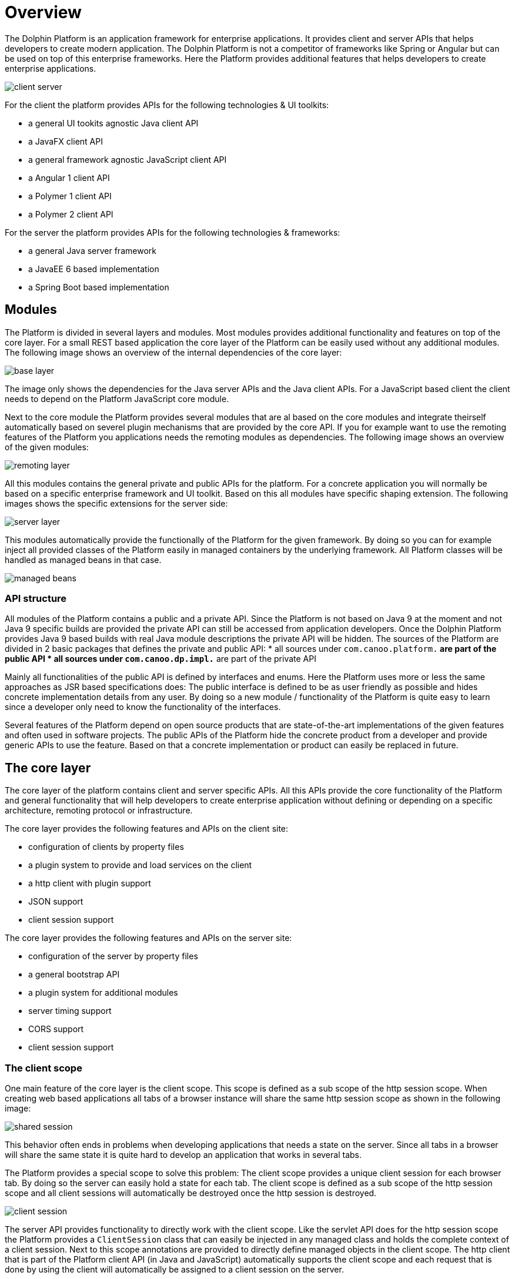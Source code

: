
= Overview

The Dolphin Platform is an application framework for enterprise applications. It provides client and server APIs that helps developers to create modern application. The Dolphin Platform is not a competitor of frameworks like Spring or Angular but can be used on top of this enterprise frameworks. Here the Platform provides additional features that helps developers to create enterprise applications.

image::client-server.png[]

For the client the platform provides APIs for the following technologies & UI toolkits:

* a general UI tookits agnostic Java client API
* a JavaFX client API
* a general framework agnostic JavaScript client API
* a Angular 1 client API
* a Polymer 1 client API
* a Polymer 2 client API

For the server the platform provides APIs for the following technologies & frameworks:

* a general Java server framework
* a JavaEE 6 based implementation
* a Spring Boot based implementation

== Modules

The Platform is divided in several layers and modules. Most modules provides additional functionality and features on top of the core layer. For a small REST based application the core layer of the Platform can be easily used without any additional modules. The following image shows an overview of the internal dependencies of the core layer:

image::base-layer.png[]

The image only shows the dependencies for the Java server APIs and the Java client APIs. For a JavaScript based client the client needs to depend on the Platform JavaScript core module.

Next to the core module the Platform provides several modules that are al based on the core modules and integrate theirself automatically based on severel plugin mechanisms that are provided by the core API. If you for example want to use the remoting features of the Platform you applications needs the remoting modules as dependencies. The following image shows an overview of the given modules:

image::remoting-layer.png[]

All this modules contains the general private and public APIs for the platform. For a concrete application you will normally be based on a specific enterprise framework and UI toolkit. Based on this all modules have specific shaping extension. The following images shows the specific extensions for the server side:

image::server-layer.png[]

This modules automatically provide the functionally of the Platform for the given framework. By doing so you can for example inject all provided classes of the Platform easily in managed containers by the underlying framework. All Platform classes will be handled as managed beans in that case.

image::managed-beans.png[]

=== API structure

All modules of the Platform contains a public and a private API. Since the Platform is not based on Java 9 at the moment and not Java 9 specific builds are provided the private API can still be accessed from application developers. Once the Dolphin Platform provides Java 9 based builds with real Java module descriptions the private API will be hidden.
The sources of the Platform are divided in 2 basic packages that defines the private and public API:
* all sources under `com.canoo.platform.*` are part of the public API
* all sources under `com.canoo.dp.impl.*` are part of the private API

Mainly all functionalities of the public API is defined by interfaces and enums. Here the Platform uses more or less the same approaches as JSR based specifications does: The public interface is defined to be as user friendly as possible and hides concrete implementation details from any user. By doing so a new module / functionality of the Platform is quite easy to learn since a developer only need to know the functionality of the interfaces.

Several features of the Platform depend on open source products that are state-of-the-art implementations of the given features and often used in software projects. The public APIs of the Platform hide the concrete product from a developer and provide generic APIs to use the feature. Based on that a concrete implementation or product can easily be replaced in future.

== The core layer

The core layer of the platform contains client and server specific APIs. All this APIs provide the core functionality of the Platform and general functionality that will help developers to create enterprise application without defining or depending on a specific architecture, remoting protocol or infrastructure.

The core layer provides the following features and APIs on the client site:

* configuration of clients by property files
* a plugin system to provide and load services on the client
* a http client with plugin support
* JSON support
* client session support

The core layer provides the following features and APIs on the server site:

* configuration of the server by property files
* a general bootstrap API
* a plugin system for additional modules
* server timing support
* CORS support
* client session support

=== The client scope

One main feature of the core layer is the client scope. This scope is defined as a sub scope of the http session scope. When creating web based applications all tabs of a browser instance will share the same http session scope as shown in the following image:

image::shared-session.png[]

This behavior often ends in problems when developing applications that needs a state on the server. Since all tabs in a browser will share the same state it is quite hard to develop an application that works in several tabs.

The Platform provides a special scope to solve this problem: The client scope provides a unique client session for each browser tab. By doing so the server can easily hold a state for each tab. The client scope is defined as a sub scope of the http session scope and all client sessions will automatically be destroyed once the http session is destroyed.

image::client-session.png[]

The server API provides functionality to directly work with the client scope. Like the servlet API does for the http session scope the Platform provides a `ClientSession` class that can easily be injected in any managed class and holds the complete context of a client session. Next to this scope annotations are provided to directly define managed objects in the client scope. The http client that is part of the Platform client API (in Java and JavaScript) automatically supports the client scope and each request that is done by using the client will automatically be assigned to a client session on the server.

=== The http client

The Platform provides http client APIs that can be used to do http based request (like REST calls) against a server. Against other http client libraries that can be found for Java the Platform API directly supports the ui thread of the used ui toolkit. Based on that the http client can be easily used to provide callbacks / promises that will automatically handled on the ui thread. The http client provides a fluent interface that can easily be used to define calls against an endpoint. By default the http client supports raw data (byte arrays), UTF-8 based strings and json.
The http client is automatically registered as a service plugin and can easily be reached by using the Platform service loader.

image::rest-plugin.png[]

The http client provides its own plugin structure that can be used to mutate all requests and response automatically. Several Platform modules are based on this mechanism. If for example the security module is added on the client site a JWT security token will automatically be added to each http call that targets a secure endpoint.

image::secure-rest.png[]

NOTE: The http client API of the JavaScript client is currently in development.

=== The configuration

The Platform provides an easy way to configure clients and server instances. Since frameworks like JavaEE or JavaFX do not provide any APIs for a general configuration the Platform APIs can be used here. If the Platform is used on frameworks that already provide a configuration API like Spring Boot the Platform is integrated in this API and a single configuration can be used.

The Platform supports property based configuration files that can have any UTF-8 based content that matches the syntax of a general property file. Many modules of the Platform provide custom properties that can be used to configure the specific module. This properties will automatically loaded from the configuration. Next to this application developers can easily add support for custom properties and read them at runtime.

NOTE: At the moment the JavaScript client API do not provide a configuration API. This is one of the missing features that will be added in near future.

== The security layer

The Platform provides a security layer that is build on top of the http client. The complete security is based on open-id connect and JWT security tokens. At the moment the default security provider / implementation is based on keycloak. Here the server modules of the Platform provide a proxy to hide the keycloak server from the client. All security based requests (like login) can be done directly against the application server.

image::security-proxy.png[]

The server APIs provide functionality to access the current user for a session or to deny access to specific functionality for users that do not match given rights (like a missing role). Since the keycloak server will manage all users a ldpa or active directory can easily be added as a user database without changing 1 line of code.

The client APIs of the Platform provide a simple way for login. Once a client has logged in the JWT security token will automatically added to any request. To do so a specific security plugin will automatically be installed to the http client.

NOTE: At the moment the JavaScript client API do not provide build in security. To implement this feature the JavaScript http client must be finished first.

== Logging

TODO

== Data & Auditing

The Platform provides some server site modules that help developers to handle data. Here the Platform provides basic classes that can be extended for custom data types. In general the Platform provides support for 3 different types of data:

* Generic data objects that are definied by a unique identifier
* JPA based entities that extend the generic data objects
* Beans of the Platform remoting modules

For all this types the Platform provides generic abstract classes and services. By extending the abstract classes and interfaces for custom data types all the services can be used without any change and CRUD based operations will be provided out of the box. The services that are provided here can easily be mixed and integrated with other frameworks like Spring Data.

Next to the basic functionality the Platform provides notifications for entity mutation. Any service or controller can easily be added as a listener to receive events once an entity of a specific type was created, mutated or deleted. Based on this it is quite easy to handle parallel mutation of entities.

The Platform provides generic CRUD dialogs on top of the remoting layer that can be used to create a frontend for a specific data type within a minute. Since the frontend is based on the projection features of the platform such view can easily be integrated in a custom client and CI.

The Platform supports audit functionality that can be used to crete and show change histories for any data type.

NOTE: The CRUD and audit modules are still in development. Several features in this area are still experimental.

== Monitoring & Tracing

A general monitoring and tracing API should be part of the Platform in near future.

The Platform supports the W3C server timing specification. On the server metrics can easily be traced that automatically will be added to http responses. By doing so a developer can directly see what parts of a long running server call will cost the most time. The following image shows how the result of a http response with server timing information will be displayed in chrome 65:

image::server-timing.png[]

NOTE: Currently the server timing support is the only monitoring API of the Platform. Since some general interfaces (like metric) are already defined in for this feature a general monitoring API is still missing.

== The remoting layer

The remoting modules of the Platform implement the remote presentation model pattern and provide a modern way to create dynamic widgets and applications.
In the remoting layer, all models will automatically be synchronized between client and server. Thus, you don't need to think about any specific endpoints or requests.

image::rpm-overview.png[]

Based on this, the remoting layer defines server side controllers that contain all the controller logic for a specific view. The lifecycle of these controllers is automatically synchronized with the view lifecycle. With this approach you have a MVC group for each client view with a synchronized model and a managed controller.

image::rpm-mvc.png[]

On the server site the controller instances are completely managed by the underlying framework (like JavaEE or Spring). To easily show dynamic data on a client and update the view based on several events the remoting layer provides an event bus that can be used from any service (a REST endpoint, another remoting controller) to publish events to controllers. By doing so data in a frontend can be changed without any user interaction. So against any REST based application a user do not need to refresh the browser to see new data.

image::rpm-eventbus.png[]


== Validation

TODO

== Projection

TODO

== Functionality and modules that are planed for future releases

TODO

=== Angular 5 client API

TODO

=== Config server

TODO

=== Remote validation

TODO

== Monitoring & Tracing

TODO

=== Additional distribution features

TODO

=== Enterprise widget toolkit

TODO

=== MQTT broker

TODO

=== MQTT client

TODO

=== Kafka support

TODO

